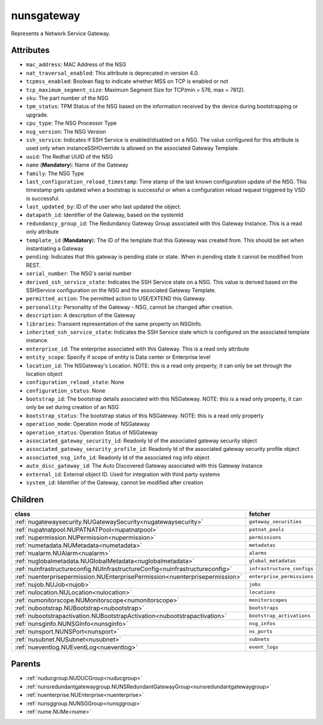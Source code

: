 .. _nunsgateway:

nunsgateway
===========================================

.. class:: nunsgateway.NUNSGateway(bambou.nurest_object.NUMetaRESTObject,):

Represents a Network Service Gateway.


Attributes
----------


- ``mac_address``: MAC Address of the NSG

- ``nat_traversal_enabled``: This attribute is deprecated in version 4.0.

- ``tcpmss_enabled``: Boolean flag to indicate whether MSS on TCP is enabled or not

- ``tcp_maximum_segment_size``: Maximum Segment Size for TCP(min = 576, max = 7812).

- ``sku``: The part number of the NSG

- ``tpm_status``: TPM Status of the NSG based on the information received by the device during bootstrapping or upgrade.

- ``cpu_type``: The NSG Processor Type

- ``nsg_version``: The NSG Version

- ``ssh_service``: Indicates if SSH Service is enabled/disabled on a NSG. The value configured for this attribute is used only when instanceSSHOverride is allowed on the associated Gateway Template.

- ``uuid``: The Redhat UUID of the NSG

- ``name`` (**Mandatory**): Name of the Gateway

- ``family``: The NSG Type

- ``last_configuration_reload_timestamp``: Time stamp of the last known configuration update of the NSG.  This timestamp gets updated when a bootstrap is successful or when a configuration reload request triggered by VSD is successful.

- ``last_updated_by``: ID of the user who last updated the object.

- ``datapath_id``: Identifier of the Gateway, based on the systemId

- ``redundancy_group_id``: The Redundancy Gateway Group associated with this Gateway Instance. This is a read only attribute

- ``template_id`` (**Mandatory**): The ID of the template that this Gateway was created from. This should be set when instantiating a Gateway

- ``pending``: Indicates that this gateway is pending state or state. When in pending state it cannot be modified from REST.

- ``serial_number``: The NSG's serial number

- ``derived_ssh_service_state``: Indicates the SSH Service state on a NSG. This value is derived based on the SSHService configuration on the NSG and the associated Gateway Template.

- ``permitted_action``: The permitted  action to USE/EXTEND  this Gateway.

- ``personality``: Personality of the Gateway - NSG, cannot be changed after creation.

- ``description``: A description of the Gateway

- ``libraries``: Transient representation of the same property on NSGInfo.

- ``inherited_ssh_service_state``: Indicates the SSH Service state which is configured on the associated template instance.

- ``enterprise_id``: The enterprise associated with this Gateway. This is a read only attribute

- ``entity_scope``: Specify if scope of entity is Data center or Enterprise level

- ``location_id``: The NSGateway's Location. NOTE: this is a read only property, it can only be set through the location object

- ``configuration_reload_state``: None

- ``configuration_status``: None

- ``bootstrap_id``: The bootstrap details associated with this NSGateway. NOTE: this is a read only property, it can only be set during creation of an NSG

- ``bootstrap_status``: The bootstrap status of this NSGateway. NOTE: this is a read only property

- ``operation_mode``: Operation mode of NSGateway

- ``operation_status``: Operation Status of NSGateway

- ``associated_gateway_security_id``: Readonly Id of the associated gateway security object

- ``associated_gateway_security_profile_id``: Readonly Id of the associated gateway security profile object

- ``associated_nsg_info_id``: Readonly Id of the associated nsg info object

- ``auto_disc_gateway_id``: The Auto Discovered Gateway associated with this Gateway Instance

- ``external_id``: External object ID. Used for integration with third party systems

- ``system_id``: Identifier of the Gateway, cannot be modified after creation




Children
--------

================================================================================================================================================               ==========================================================================================
**class**                                                                                                                                                      **fetcher**

:ref:`nugatewaysecurity.NUGatewaySecurity<nugatewaysecurity>`                                                                                                    ``gateway_securities`` 
:ref:`nupatnatpool.NUPATNATPool<nupatnatpool>`                                                                                                                   ``patnat_pools`` 
:ref:`nupermission.NUPermission<nupermission>`                                                                                                                   ``permissions`` 
:ref:`numetadata.NUMetadata<numetadata>`                                                                                                                         ``metadatas`` 
:ref:`nualarm.NUAlarm<nualarm>`                                                                                                                                  ``alarms`` 
:ref:`nuglobalmetadata.NUGlobalMetadata<nuglobalmetadata>`                                                                                                       ``global_metadatas`` 
:ref:`nuinfrastructureconfig.NUInfrastructureConfig<nuinfrastructureconfig>`                                                                                     ``infrastructure_configs`` 
:ref:`nuenterprisepermission.NUEnterprisePermission<nuenterprisepermission>`                                                                                     ``enterprise_permissions`` 
:ref:`nujob.NUJob<nujob>`                                                                                                                                        ``jobs`` 
:ref:`nulocation.NULocation<nulocation>`                                                                                                                         ``locations`` 
:ref:`numonitorscope.NUMonitorscope<numonitorscope>`                                                                                                             ``monitorscopes`` 
:ref:`nubootstrap.NUBootstrap<nubootstrap>`                                                                                                                      ``bootstraps`` 
:ref:`nubootstrapactivation.NUBootstrapActivation<nubootstrapactivation>`                                                                                        ``bootstrap_activations`` 
:ref:`nunsginfo.NUNSGInfo<nunsginfo>`                                                                                                                            ``nsg_infos`` 
:ref:`nunsport.NUNSPort<nunsport>`                                                                                                                               ``ns_ports`` 
:ref:`nusubnet.NUSubnet<nusubnet>`                                                                                                                               ``subnets`` 
:ref:`nueventlog.NUEventLog<nueventlog>`                                                                                                                         ``event_logs`` 
================================================================================================================================================               ==========================================================================================



Parents
--------


- :ref:`nuducgroup.NUDUCGroup<nuducgroup>`

- :ref:`nunsredundantgatewaygroup.NUNSRedundantGatewayGroup<nunsredundantgatewaygroup>`

- :ref:`nuenterprise.NUEnterprise<nuenterprise>`

- :ref:`nunsggroup.NUNSGGroup<nunsggroup>`

- :ref:`nume.NUMe<nume>`

